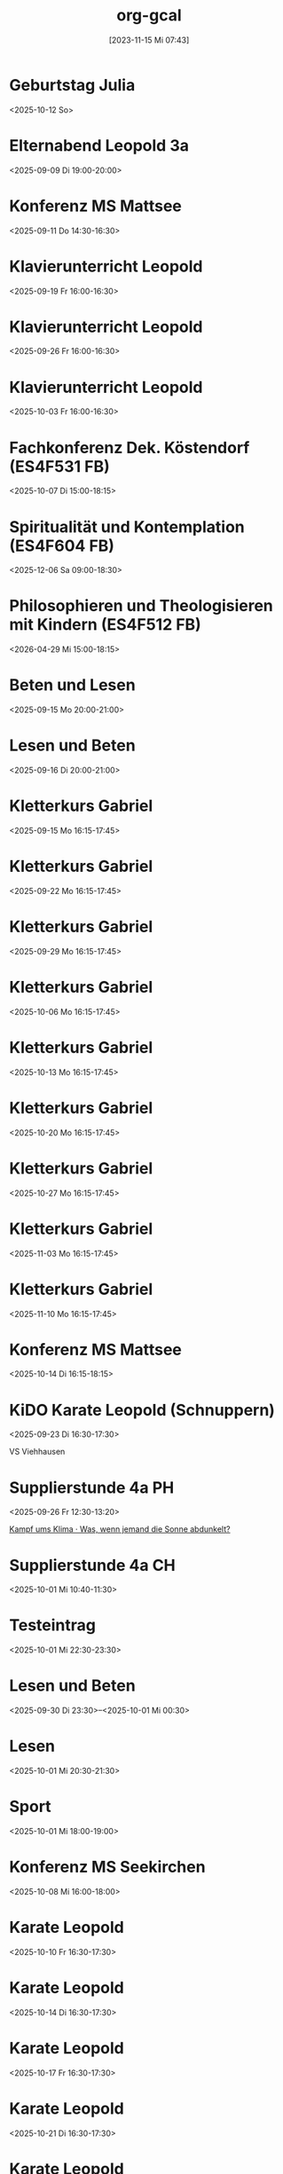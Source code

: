 #+title:      org-gcal
#+date:       [2023-11-15 Mi 07:43]
#+filetags:   :Project:
#+identifier: 20231115T074319
#+CATEGORY: org-gcal
#+STARTUP: fnadjust
#+STARTUP: showall

* Geburtstag Julia
:PROPERTIES:
:ETag:     "3458482051237000"
:calendar-id: matthiasfuchs01@gmail.com
:entry-id: c4sjad3568sj4b9h75gm8b9kc4sj2bb2cpij4bb474rm6c9iclgj4e9o74_20251012/matthiasfuchs01@gmail.com
:org-gcal-managed: gcal
:END:
:org-gcal:
<2025-10-12 So>
:END:

* Elternabend Leopold 3a
:PROPERTIES:
:ETag:     "3512769866888574"
:calendar-id: matthiasfuchs01@gmail.com
:entry-id: 6oqj8o9nc4om8b9g6or3cb9k61i6abb2ccrj0bb3cksj2e1p6oomceb364/matthiasfuchs01@gmail.com
:org-gcal-managed: gcal
:END:
:org-gcal:
<2025-09-09 Di 19:00-20:00>
:END:

* Konferenz MS Mattsee
:PROPERTIES:
:calendar-id: matthiasfuchs01@gmail.com
:org-gcal-managed: org
:ETag:     "3515149041254942"
:entry-id: r7n38aibvo2uevm67b683ourok/matthiasfuchs01@gmail.com
:END:
:org-gcal:
<2025-09-11 Do 14:30-16:30>
:END:


* Klavierunterricht Leopold
:PROPERTIES:
:ETag:     "3520029362386814"
:calendar-id: matthiasfuchs01@gmail.com
:entry-id: 190alt5j09e10tt6a7vr27c99r_20250919T140000Z/matthiasfuchs01@gmail.com
:org-gcal-managed: gcal
:END:
:org-gcal:
<2025-09-19 Fr 16:00-16:30>
:END:

* Klavierunterricht Leopold
:PROPERTIES:
:ETag:     "3520029362386814"
:calendar-id: matthiasfuchs01@gmail.com
:entry-id: 190alt5j09e10tt6a7vr27c99r_20250926T140000Z/matthiasfuchs01@gmail.com
:org-gcal-managed: gcal
:END:
:org-gcal:
<2025-09-26 Fr 16:00-16:30>
:END:

* Klavierunterricht Leopold
:PROPERTIES:
:ETag:     "3520029362386814"
:calendar-id: matthiasfuchs01@gmail.com
:entry-id: 190alt5j09e10tt6a7vr27c99r_20251003T140000Z/matthiasfuchs01@gmail.com
:org-gcal-managed: gcal
:END:
:org-gcal:
<2025-10-03 Fr 16:00-16:30>
:END:

* Fachkonferenz Dek. Köstendorf (ES4F531 FB)
:PROPERTIES:
:calendar-id: matthiasfuchs01@gmail.com
:org-gcal-managed: org
:ETag:     "3515507334927102"
:entry-id: vjkdi4mc17ufahuf3b4ufq1c50/matthiasfuchs01@gmail.com
:END:
:org-gcal:
<2025-10-07 Di 15:00-18:15>
:END:

* Spiritualität und Kontemplation (ES4F604 FB)
:PROPERTIES:
:calendar-id: matthiasfuchs01@gmail.com
:org-gcal-managed: org
:ETag:     "3515507285860926"
:entry-id: q0iup0i5gdjeotq5081cri518k/matthiasfuchs01@gmail.com
:END:
:org-gcal:
<2025-12-06 Sa 09:00-18:30>
:END:

* Philosophieren und Theologisieren mit Kindern (ES4F512 FB)
:PROPERTIES:
:calendar-id: matthiasfuchs01@gmail.com
:org-gcal-managed: org
:ETag:     "3515507620222014"
:entry-id: 936cj7usv6nh3261dc7d8v30d0/matthiasfuchs01@gmail.com
:END:
:org-gcal:
<2026-04-29 Mi 15:00-18:15>
:END:

* Beten und Lesen
:PROPERTIES:
:calendar-id: matthiasfuchs01@gmail.com
:org-gcal-managed: org
:ETag:     "3515920204583102"
:entry-id: re4i8fmcbbivsgndorkv2tl00k/matthiasfuchs01@gmail.com
:END:
:org-gcal:
<2025-09-15 Mo 20:00-21:00>
:END:

* Lesen und Beten
:PROPERTIES:
:calendar-id: matthiasfuchs01@gmail.com
:org-gcal-managed: org
:ETag:     "3515849262491678"
:entry-id: 3uo7u9d1nsf0lhmg51j18imvis/matthiasfuchs01@gmail.com
:END:
:org-gcal:
<2025-09-16 Di 20:00-21:00>
:END:


* Kletterkurs Gabriel
:PROPERTIES:
:ETag:     "3516020971901886"
:calendar-id: matthiasfuchs01@gmail.com
:entry-id: 3ikl9lj14v52hso32a29bk110i_20250915T141500Z/matthiasfuchs01@gmail.com
:org-gcal-managed: gcal
:END:
:org-gcal:
<2025-09-15 Mo 16:15-17:45>
:END:

* Kletterkurs Gabriel
:PROPERTIES:
:ETag:     "3516020971901886"
:calendar-id: matthiasfuchs01@gmail.com
:entry-id: 3ikl9lj14v52hso32a29bk110i_20250922T141500Z/matthiasfuchs01@gmail.com
:org-gcal-managed: gcal
:END:
:org-gcal:
<2025-09-22 Mo 16:15-17:45>
:END:

* Kletterkurs Gabriel
:PROPERTIES:
:ETag:     "3516020971901886"
:calendar-id: matthiasfuchs01@gmail.com
:entry-id: 3ikl9lj14v52hso32a29bk110i_20250929T141500Z/matthiasfuchs01@gmail.com
:org-gcal-managed: gcal
:END:
:org-gcal:
<2025-09-29 Mo 16:15-17:45>
:END:

* Kletterkurs Gabriel
:PROPERTIES:
:ETag:     "3516020971901886"
:calendar-id: matthiasfuchs01@gmail.com
:entry-id: 3ikl9lj14v52hso32a29bk110i_20251006T141500Z/matthiasfuchs01@gmail.com
:org-gcal-managed: gcal
:END:
:org-gcal:
<2025-10-06 Mo 16:15-17:45>
:END:

* Kletterkurs Gabriel
:PROPERTIES:
:ETag:     "3516020971901886"
:calendar-id: matthiasfuchs01@gmail.com
:entry-id: 3ikl9lj14v52hso32a29bk110i_20251013T141500Z/matthiasfuchs01@gmail.com
:org-gcal-managed: gcal
:END:
:org-gcal:
<2025-10-13 Mo 16:15-17:45>
:END:

* Kletterkurs Gabriel
:PROPERTIES:
:ETag:     "3516020971901886"
:calendar-id: matthiasfuchs01@gmail.com
:entry-id: 3ikl9lj14v52hso32a29bk110i_20251020T141500Z/matthiasfuchs01@gmail.com
:org-gcal-managed: gcal
:END:
:org-gcal:
<2025-10-20 Mo 16:15-17:45>
:END:

* Kletterkurs Gabriel
:PROPERTIES:
:ETag:     "3516020971901886"
:calendar-id: matthiasfuchs01@gmail.com
:entry-id: 3ikl9lj14v52hso32a29bk110i_20251027T151500Z/matthiasfuchs01@gmail.com
:org-gcal-managed: gcal
:END:
:org-gcal:
<2025-10-27 Mo 16:15-17:45>
:END:

* Kletterkurs Gabriel
:PROPERTIES:
:ETag:     "3516020971901886"
:calendar-id: matthiasfuchs01@gmail.com
:entry-id: 3ikl9lj14v52hso32a29bk110i_20251103T151500Z/matthiasfuchs01@gmail.com
:org-gcal-managed: gcal
:END:
:org-gcal:
<2025-11-03 Mo 16:15-17:45>
:END:

* Kletterkurs Gabriel
:PROPERTIES:
:ETag:     "3516020971901886"
:calendar-id: matthiasfuchs01@gmail.com
:entry-id: 3ikl9lj14v52hso32a29bk110i_20251110T151500Z/matthiasfuchs01@gmail.com
:org-gcal-managed: gcal
:END:
:org-gcal:
<2025-11-10 Mo 16:15-17:45>
:END:

* Konferenz MS Mattsee
:PROPERTIES:
:calendar-id: matthiasfuchs01@gmail.com
:org-gcal-managed: org
:ETag:     "3519523985367614"
:entry-id: l6m4sv80b4cfhfhfji1okb5bvg/matthiasfuchs01@gmail.com
:END:
:org-gcal:
<2025-10-14 Di 16:15-18:15>
:END:

* KiDO Karate Leopold (Schnuppern)
:PROPERTIES:
:calendar-id: matthiasfuchs01@gmail.com
:org-gcal-managed: org
:ETag:     "3517233569330494"
:entry-id: a87mg1kkqv2l5c56jqhhnf13is/matthiasfuchs01@gmail.com
:LOCATION: Volksschule Wals-Viehhausen, Laschenskystraße 40, 5071 Viehhausen, Österreich
:END:
:org-gcal:
<2025-09-23 Di 16:30-17:30>

VS Viehhausen
:END:

* Supplierstunde 4a PH
:PROPERTIES:
:calendar-id: matthiasfuchs01@gmail.com
:org-gcal-managed: org
:ETag:     "3518442134966174"
:entry-id: 93nphir40k7c1hh26jtcntk0go/matthiasfuchs01@gmail.com
:END:
:org-gcal:
<2025-09-26 Fr 12:30-13:20>

[[https://www.ardmediathek.de/video/auf-spurensuche-oder-ard-wissen/kampf-ums-klima/br/Y3JpZDovL2JyLmRlL2Jyb2FkY2FzdC9iZmJlMWQzNi0yM2ZkLTRiOWUtYjdmNi0xMTU3ZDljZmE3NDhfb25saW5lYnJvYWRjYXN0][Kampf ums Klima · Was, wenn jemand die Sonne abdunkelt?]]
:END:

* Supplierstunde 4a CH
:PROPERTIES:
:calendar-id: matthiasfuchs01@gmail.com
:org-gcal-managed: org
:ETag:     "3518442349029982"
:entry-id: c9l5q3368l0uqt0tle66hgtl3o/matthiasfuchs01@gmail.com
:END:
:org-gcal:
<2025-10-01 Mi 10:40-11:30>
:END:

* Testeintrag
:PROPERTIES:
:calendar-id: matthiasfuchs01@gmail.com
:org-gcal-managed: org
:ETag:     "3518667877774750"
:entry-id: vcmbh7ldmd2emhdcdooo6jjlds/matthiasfuchs01@gmail.com
:END:
:org-gcal:
<2025-10-01 Mi 22:30-23:30>
:END:


* Lesen und Beten
:PROPERTIES:
:ETag:     "3518532592850526"
:calendar-id: matthiasfuchs01@gmail.com
:entry-id: 4sdskktgp92ahiimjadfb1i94l/matthiasfuchs01@gmail.com
:org-gcal-managed: gcal
:END:
:org-gcal:
<2025-09-30 Di 23:30>--<2025-10-01 Mi 00:30>
:END:

* Lesen
:PROPERTIES:
:ETag:     "3518533400207486"
:calendar-id: matthiasfuchs01@gmail.com
:entry-id: 6755m3ek2rfog913pq9vdrst56/matthiasfuchs01@gmail.com
:org-gcal-managed: gcal
:END:
:org-gcal:
<2025-10-01 Mi 20:30-21:30>
:END:

* Sport
:PROPERTIES:
:ETag:     "3518534392163550"
:calendar-id: matthiasfuchs01@gmail.com
:entry-id: 0t6hkk18bmnvvtjvi8h2tjkufk/matthiasfuchs01@gmail.com
:org-gcal-managed: gcal
:END:
:org-gcal:
<2025-10-01 Mi 18:00-19:00>
:END:

* Konferenz MS Seekirchen
:PROPERTIES:
:ETag:     "3518596932621182"
:calendar-id: matthiasfuchs01@gmail.com
:entry-id: 7jlr90u9smch39ddelba0e5be0/matthiasfuchs01@gmail.com
:org-gcal-managed: gcal
:END:
:org-gcal:
<2025-10-08 Mi 16:00-18:00>
:END:

* Karate Leopold
:PROPERTIES:
:ETag:     "3518596993514238"
:calendar-id: matthiasfuchs01@gmail.com
:entry-id: 4v8kkid7bu60u9qgb94qiiiu17_20251010T143000Z/matthiasfuchs01@gmail.com
:org-gcal-managed: gcal
:END:
:org-gcal:
<2025-10-10 Fr 16:30-17:30>
:END:

* Karate Leopold
:PROPERTIES:
:ETag:     "3518596993514238"
:calendar-id: matthiasfuchs01@gmail.com
:entry-id: 4v8kkid7bu60u9qgb94qiiiu17_20251014T143000Z/matthiasfuchs01@gmail.com
:org-gcal-managed: gcal
:END:
:org-gcal:
<2025-10-14 Di 16:30-17:30>
:END:

* Karate Leopold
:PROPERTIES:
:ETag:     "3518596993514238"
:calendar-id: matthiasfuchs01@gmail.com
:entry-id: 4v8kkid7bu60u9qgb94qiiiu17_20251017T143000Z/matthiasfuchs01@gmail.com
:org-gcal-managed: gcal
:END:
:org-gcal:
<2025-10-17 Fr 16:30-17:30>
:END:

* Karate Leopold
:PROPERTIES:
:ETag:     "3518596993514238"
:calendar-id: matthiasfuchs01@gmail.com
:entry-id: 4v8kkid7bu60u9qgb94qiiiu17_20251021T143000Z/matthiasfuchs01@gmail.com
:org-gcal-managed: gcal
:END:
:org-gcal:
<2025-10-21 Di 16:30-17:30>
:END:

* Karate Leopold
:PROPERTIES:
:ETag:     "3518596993514238"
:calendar-id: matthiasfuchs01@gmail.com
:entry-id: 4v8kkid7bu60u9qgb94qiiiu17_20251024T143000Z/matthiasfuchs01@gmail.com
:org-gcal-managed: gcal
:END:
:org-gcal:
<2025-10-24 Fr 16:30-17:30>
:END:

* Karate Leopold
:PROPERTIES:
:ETag:     "3518596993514238"
:calendar-id: matthiasfuchs01@gmail.com
:entry-id: 4v8kkid7bu60u9qgb94qiiiu17_20251028T153000Z/matthiasfuchs01@gmail.com
:org-gcal-managed: gcal
:END:
:org-gcal:
<2025-10-28 Di 16:30-17:30>
:END:

* Karate Leopold
:PROPERTIES:
:ETag:     "3518596993514238"
:calendar-id: matthiasfuchs01@gmail.com
:entry-id: 4v8kkid7bu60u9qgb94qiiiu17_20251031T153000Z/matthiasfuchs01@gmail.com
:org-gcal-managed: gcal
:END:
:org-gcal:
<2025-10-31 Fr 16:30-17:30>
:END:

* Karate Leopold
:PROPERTIES:
:ETag:     "3518596993514238"
:calendar-id: matthiasfuchs01@gmail.com
:entry-id: 4v8kkid7bu60u9qgb94qiiiu17_20251104T153000Z/matthiasfuchs01@gmail.com
:org-gcal-managed: gcal
:END:
:org-gcal:
<2025-11-04 Di 16:30-17:30>
:END:

* Karate Leopold
:PROPERTIES:
:ETag:     "3518596993514238"
:calendar-id: matthiasfuchs01@gmail.com
:entry-id: 4v8kkid7bu60u9qgb94qiiiu17_20251107T153000Z/matthiasfuchs01@gmail.com
:org-gcal-managed: gcal
:END:
:org-gcal:
<2025-11-07 Fr 16:30-17:30>
:END:

* Karate Leopold
:PROPERTIES:
:ETag:     "3518596993514238"
:calendar-id: matthiasfuchs01@gmail.com
:entry-id: 4v8kkid7bu60u9qgb94qiiiu17_20251111T153000Z/matthiasfuchs01@gmail.com
:org-gcal-managed: gcal
:END:
:org-gcal:
<2025-11-11 Di 16:30-17:30>
:END:

* Karate Leopold
:PROPERTIES:
:ETag:     "3518596993514238"
:calendar-id: matthiasfuchs01@gmail.com
:entry-id: 4v8kkid7bu60u9qgb94qiiiu17_20251114T153000Z/matthiasfuchs01@gmail.com
:org-gcal-managed: gcal
:END:
:org-gcal:
<2025-11-14 Fr 16:30-17:30>
:END:

* Karate Leopold
:PROPERTIES:
:ETag:     "3518596993514238"
:calendar-id: matthiasfuchs01@gmail.com
:entry-id: 4v8kkid7bu60u9qgb94qiiiu17_20251118T153000Z/matthiasfuchs01@gmail.com
:org-gcal-managed: gcal
:END:
:org-gcal:
<2025-11-18 Di 16:30-17:30>
:END:

* Karate Leopold
:PROPERTIES:
:ETag:     "3518596993514238"
:calendar-id: matthiasfuchs01@gmail.com
:entry-id: 4v8kkid7bu60u9qgb94qiiiu17_20251121T153000Z/matthiasfuchs01@gmail.com
:org-gcal-managed: gcal
:END:
:org-gcal:
<2025-11-21 Fr 16:30-17:30>
:END:

* Karate Leopold
:PROPERTIES:
:ETag:     "3518596993514238"
:calendar-id: matthiasfuchs01@gmail.com
:entry-id: 4v8kkid7bu60u9qgb94qiiiu17_20251125T153000Z/matthiasfuchs01@gmail.com
:org-gcal-managed: gcal
:END:
:org-gcal:
<2025-11-25 Di 16:30-17:30>
:END:

* Karate Leopold
:PROPERTIES:
:ETag:     "3518596993514238"
:calendar-id: matthiasfuchs01@gmail.com
:entry-id: 4v8kkid7bu60u9qgb94qiiiu17_20251128T153000Z/matthiasfuchs01@gmail.com
:org-gcal-managed: gcal
:END:
:org-gcal:
<2025-11-28 Fr 16:30-17:30>
:END:

* Karate Leopold
:PROPERTIES:
:ETag:     "3518597243871518"
:calendar-id: matthiasfuchs01@gmail.com
:entry-id: 1n86bvcv8doopo0i8aoccu1839/matthiasfuchs01@gmail.com
:org-gcal-managed: gcal
:END:
:org-gcal:
<2025-09-30 Di 16:30-17:30>
:END:

* Karate Leopold
:PROPERTIES:
:ETag:     "3518597264212030"
:calendar-id: matthiasfuchs01@gmail.com
:entry-id: 660falg2jamr2cvl4mqrlj0h57/matthiasfuchs01@gmail.com
:org-gcal-managed: gcal
:END:
:org-gcal:
<2025-10-03 Fr 16:30-17:30>
:END:

* Lesen und Beten
:PROPERTIES:
:ETag:     "3518619893358814"
:calendar-id: matthiasfuchs01@gmail.com
:entry-id: 29ulcauqtvuqcqokqur88tjhi6/matthiasfuchs01@gmail.com
:org-gcal-managed: gcal
:END:
:org-gcal:
<2025-10-01 Mi 22:00-23:00>
:END:

* Karate Leopold
:PROPERTIES:
:ETag:     "3518668934495742"
:calendar-id: matthiasfuchs01@gmail.com
:entry-id: 74il964d5a4v6vn1ba8hr8dfbk/matthiasfuchs01@gmail.com
:org-gcal-managed: gcal
:END:
:org-gcal:
<2025-10-07 Di 16:30-17:30>
:END:

* 1a Schullauf SMS Seekirchen
:PROPERTIES:
:calendar-id: matthiasfuchs01@gmail.com
:org-gcal-managed: org
:ETag:     "3518950744009214"
:entry-id: f1008qd1gipmcb8ah6menk2teg/matthiasfuchs01@gmail.com
:END:
:org-gcal:
<2025-10-03 Fr 09:45-11:30>

Um 09:30 die Schüler umkleiden schicken und gemeinsam flott mit Franz zum See gehen. Bei Anna erhalten wir die Startnummern. Am Ende des Laufs Schüler zählen und vollständig wieder zurückgehen,
:END:

* Supplierstunde 4a GPB
:PROPERTIES:
:calendar-id: matthiasfuchs01@gmail.com
:org-gcal-managed: org
:ETag:     "3519653024113694"
:entry-id: 6oq2n91ne2blv9v41dv85afk3c/matthiasfuchs01@gmail.com
:END:
:org-gcal:
<2025-10-07 Di 11:40-12:30>
:END:


* Klavierunterricht Leopold
:PROPERTIES:
:ETag:     "3520029362386814"
:calendar-id: matthiasfuchs01@gmail.com
:entry-id: 5m705f5koimroartv2tmcvn1se_20251010T130000Z/matthiasfuchs01@gmail.com
:org-gcal-managed: gcal
:END:
:org-gcal:
<2025-10-10 Fr 15:00-15:30>
:END:

* Klavierunterricht Leopold
:PROPERTIES:
:ETag:     "3520029362386814"
:calendar-id: matthiasfuchs01@gmail.com
:entry-id: 5m705f5koimroartv2tmcvn1se_20251017T130000Z/matthiasfuchs01@gmail.com
:org-gcal-managed: gcal
:END:
:org-gcal:
<2025-10-17 Fr 15:00-15:30>
:END:

* Klavierunterricht Leopold
:PROPERTIES:
:ETag:     "3520029362386814"
:calendar-id: matthiasfuchs01@gmail.com
:entry-id: 5m705f5koimroartv2tmcvn1se_20251024T130000Z/matthiasfuchs01@gmail.com
:org-gcal-managed: gcal
:END:
:org-gcal:
<2025-10-24 Fr 15:00-15:30>
:END:

* Klavierunterricht Leopold
:PROPERTIES:
:ETag:     "3520029362386814"
:calendar-id: matthiasfuchs01@gmail.com
:entry-id: 5m705f5koimroartv2tmcvn1se_20251031T140000Z/matthiasfuchs01@gmail.com
:org-gcal-managed: gcal
:END:
:org-gcal:
<2025-10-31 Fr 15:00-15:30>
:END:

* Klavierunterricht Leopold
:PROPERTIES:
:ETag:     "3520029362386814"
:calendar-id: matthiasfuchs01@gmail.com
:entry-id: 5m705f5koimroartv2tmcvn1se_20251107T140000Z/matthiasfuchs01@gmail.com
:org-gcal-managed: gcal
:END:
:org-gcal:
<2025-11-07 Fr 15:00-15:30>
:END:

* Klavierunterricht Leopold
:PROPERTIES:
:ETag:     "3520029362386814"
:calendar-id: matthiasfuchs01@gmail.com
:entry-id: 5m705f5koimroartv2tmcvn1se_20251114T140000Z/matthiasfuchs01@gmail.com
:org-gcal-managed: gcal
:END:
:org-gcal:
<2025-11-14 Fr 15:00-15:30>
:END:

* Klavierunterricht Leopold
:PROPERTIES:
:ETag:     "3520029362386814"
:calendar-id: matthiasfuchs01@gmail.com
:entry-id: 5m705f5koimroartv2tmcvn1se_20251121T140000Z/matthiasfuchs01@gmail.com
:org-gcal-managed: gcal
:END:
:org-gcal:
<2025-11-21 Fr 15:00-15:30>
:END:

* Klavierunterricht Leopold
:PROPERTIES:
:ETag:     "3520029362386814"
:calendar-id: matthiasfuchs01@gmail.com
:entry-id: 5m705f5koimroartv2tmcvn1se_20251128T140000Z/matthiasfuchs01@gmail.com
:org-gcal-managed: gcal
:END:
:org-gcal:
<2025-11-28 Fr 15:00-15:30>
:END:

* Klavierunterricht Leopold
:PROPERTIES:
:ETag:     "3520029362386814"
:calendar-id: matthiasfuchs01@gmail.com
:entry-id: 5m705f5koimroartv2tmcvn1se_20251205T140000Z/matthiasfuchs01@gmail.com
:org-gcal-managed: gcal
:END:
:org-gcal:
<2025-12-05 Fr 15:00-15:30>
:END:

* Supplierstunde 1d GW
:PROPERTIES:
:calendar-id: matthiasfuchs01@gmail.com
:org-gcal-managed: org
:ETag:     "3520561424284414"
:entry-id: nc45vsmmobmf74kblcvvnudm88/matthiasfuchs01@gmail.com
:END:
:org-gcal:
<2025-10-13 Mo 08:40-09:30>
:END:

* Mitarbeitergespräch mit Gudrun
:PROPERTIES:
:calendar-id: matthiasfuchs01@gmail.com
:org-gcal-managed: org
:ETag:     "3520686720227134"
:entry-id: do2d7366a82osoa2vgj5t68u1o/matthiasfuchs01@gmail.com
:END:
:org-gcal:
<2025-12-15 Mo 09:45-10:35>
:END:

* Supplierstunde 1a R
:PROPERTIES:
:calendar-id: matthiasfuchs01@gmail.com
:org-gcal-managed: org
:ETag:     "3520861772441278"
:entry-id: 2c7ovgt4hirmoimcabn1r72jsc/matthiasfuchs01@gmail.com
:END:
:org-gcal:
<2025-10-14 Di 09:35-10:25>
:END:

* Supplierstunde 3c PH
:PROPERTIES:
:calendar-id: matthiasfuchs01@gmail.com
:org-gcal-managed: org
:ETag:     "3520861951697950"
:entry-id: c4dp89h3p55fb5vc68cp2hj8vs/matthiasfuchs01@gmail.com
:END:
:org-gcal:
<2025-10-21 Di 11:40-12:30>
:END:

* Gabriel bei Omi (Deutsch)
:PROPERTIES:
:calendar-id: matthiasfuchs01@gmail.com
:org-gcal-managed: org
:ETag:     "3521589328676990"
:entry-id: v992h5k8eqkelmcd808ttv3fgk/matthiasfuchs01@gmail.com
:END:
:org-gcal:
<2025-10-18 Sa 13:00-17:30>
:END:

 mmmµµµµµµµµµµµmmmmm* Hl. Messe (Salzburg Dom)
:PROPERTIES:
:calendar-id: matthiasfuchs01@gmail.com
:org-gcal-managed: org
:ETag:     "3521615523717278"
:entry-id: o8031mv5nt5u0f3okhju3298qk/matthiasfuchs01@gmail.com
:END:
:org-gcal:
<2025-10-19 So 11:30-12:30>
:END:

* Leopold Diktat üben
:PROPERTIES:
:calendar-id: matthiasfuchs01@gmail.com
:org-gcal-managed: org
:ETag:     "3521565148783070"
:entry-id: ruh1q8atr0se8j9pbp7umv1ge0/matthiasfuchs01@gmail.com
:END:
:org-gcal:
<2025-10-18 Sa 13:30-14:00>
:END:

